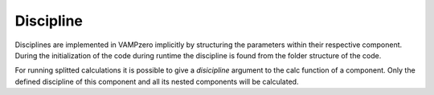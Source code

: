 .. _discipline:

Discipline
==========

.. image:: discipline.jpg
   :width: 80%
   :align: center
   
Disciplines are implemented in VAMPzero implicitly by structuring the parameters within their
respective component. During the initialization of the code during runtime the discipline is found
from the folder structure of the code. 

For running splitted calculations it is possible to give a *disicipline* argument to the calc function
of a component. Only the defined discipline of this component and all its nested components will be calculated. 
